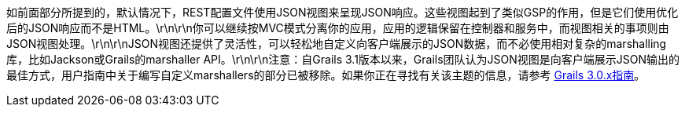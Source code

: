 如前面部分所提到的，默认情况下，REST配置文件使用JSON视图来呈现JSON响应。这些视图起到了类似GSP的作用，但是它们使用优化后的JSON响应而不是HTML。\r\n\r\n你可以继续按MVC模式分离你的应用，应用的逻辑保留在控制器和服务中，而视图相关的事项则由JSON视图处理。\r\n\r\nJSON视图还提供了灵活性，可以轻松地自定义向客户端展示的JSON数据，而不必使用相对复杂的marshalling库，比如Jackson或Grails的marshaller API。\r\n\r\n注意：自Grails 3.1版本以来，Grails团队认为JSON视图是向客户端展示JSON输出的最佳方式，用户指南中关于编写自定义marshallers的部分已被移除。如果你正在寻找有关该主题的信息，请参考 http://grails.github.io/grails-doc/3.0.x/guide/webServices.html#objectMarshallers[Grails 3.0.x指南]。